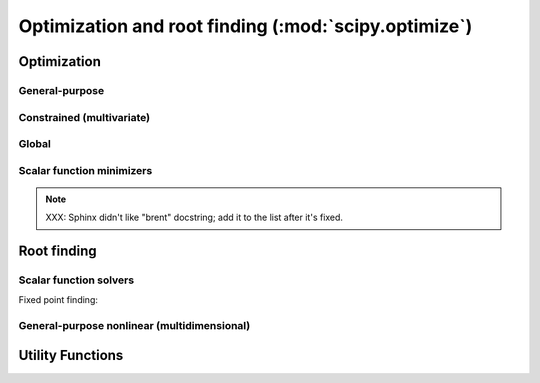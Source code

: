 =====================================================
Optimization and root finding (:mod:`scipy.optimize`)
=====================================================

.. module:: scipy.optimize

Optimization
============

General-purpose
---------------

.. autosummary::
   :toctree: generated/

   fmin       
   fmin_powell
   fmin_cg    
   fmin_bfgs  
   fmin_ncg   
   leastsq    


Constrained (multivariate)
--------------------------

.. autosummary::
   :toctree: generated/

   fmin_l_bfgs_b
   fmin_tnc     
   fmin_cobyla  

Global
------

.. autosummary::
   :toctree: generated/

   anneal     
   brute      

Scalar function minimizers
--------------------------

.. autosummary::
   :toctree: generated/

   fminbound  
   golden     
   bracket    

.. note:: 

   XXX: Sphinx didn't like "brent" docstring; add it to the list after
   it's fixed.

Root finding
============
   
.. autosummary::
   :toctree: generated/

   fsolve     

Scalar function solvers
-----------------------

.. autosummary::
   :toctree: generated/

   brentq     
   brenth     
   ridder     
   bisect     
   newton

Fixed point finding:
   
.. autosummary::
   :toctree: generated/

   fixed_point

General-purpose nonlinear (multidimensional)
--------------------------------------------

.. autosummary::
   :toctree: generated/

   broyden1           
   broyden2           
   broyden3           
   broyden_generalized
   anderson           
   anderson2          

Utility Functions
=================

.. autosummary::
   :toctree: generated/

   line_search
   check_grad 
